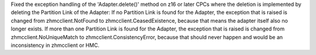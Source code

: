 Fixed the exception handling of the 'Adapter.delete()' method on z16 or later
CPCs where the deletion is implemented by deleting the Partition Link of the
Adapter: If no Partition Link is found for the Adapter, the exception that is
raised is changed from zhmcclient.NotFound to zhmcclient.CeasedExistence,
because that means the adapter itself also no longer exists. If more than one
Partition Link is found for the Adapter, the exception that is raised is
changed from zhmcclient.NoUniqueMatch to zhmcclient.ConsistencyError, because
that should never happen and would be an inconsistency in zhmcclient or HMC.
